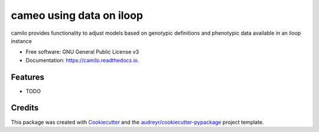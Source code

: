===============================
cameo using data on iloop
===============================


.. image:: https://img.shields.io/pypi/v/camilo.svg
        :target: https://pypi.python.org/pypi/camilo

.. image:: https://img.shields.io/travis/dd-decaf/camilo.svg
        :target: https://travis-ci.org/dd-decaf/camilo

.. image:: https://readthedocs.org/projects/camilo/badge/?version=latest
        :target: https://camilo.readthedocs.io/en/latest/?badge=latest
        :alt: Documentation Status

.. image:: https://pyup.io/repos/github/dd-decaf/camilo/shield.svg
     :target: https://pyup.io/repos/github/dd-decaf/camilo/
     :alt: Updates


camilo provides functionality to adjust models based on genotypic definitions and phenotypic data available in an iloop instance


* Free software: GNU General Public License v3
* Documentation: https://camilo.readthedocs.io.


Features
--------

* TODO

Credits
---------

This package was created with Cookiecutter_ and the `audreyr/cookiecutter-pypackage`_ project template.

.. _Cookiecutter: https://github.com/audreyr/cookiecutter
.. _`audreyr/cookiecutter-pypackage`: https://github.com/audreyr/cookiecutter-pypackage
.. _`biosustain/cookiecutter-decaf-python`: https://github.com/biosustain/cookiecutter-decaf-python
